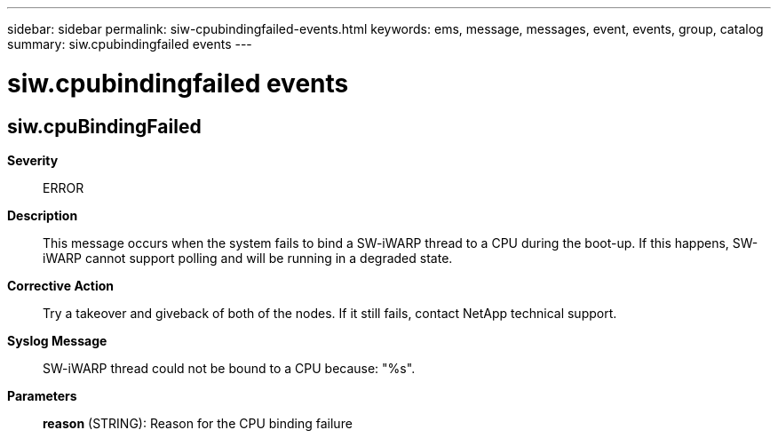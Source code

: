 ---
sidebar: sidebar
permalink: siw-cpubindingfailed-events.html
keywords: ems, message, messages, event, events, group, catalog
summary: siw.cpubindingfailed events
---

= siw.cpubindingfailed events
:toclevels: 1
:hardbreaks:
:nofooter:
:icons: font
:linkattrs:
:imagesdir: ./media/

== siw.cpuBindingFailed
*Severity*::
ERROR
*Description*::
This message occurs when the system fails to bind a SW-iWARP thread to a CPU during the boot-up. If this happens, SW-iWARP cannot support polling and will be running in a degraded state.
*Corrective Action*::
Try a takeover and giveback of both of the nodes. If it still fails, contact NetApp technical support.
*Syslog Message*::
SW-iWARP thread could not be bound to a CPU because: "%s".
*Parameters*::
*reason* (STRING): Reason for the CPU binding failure
